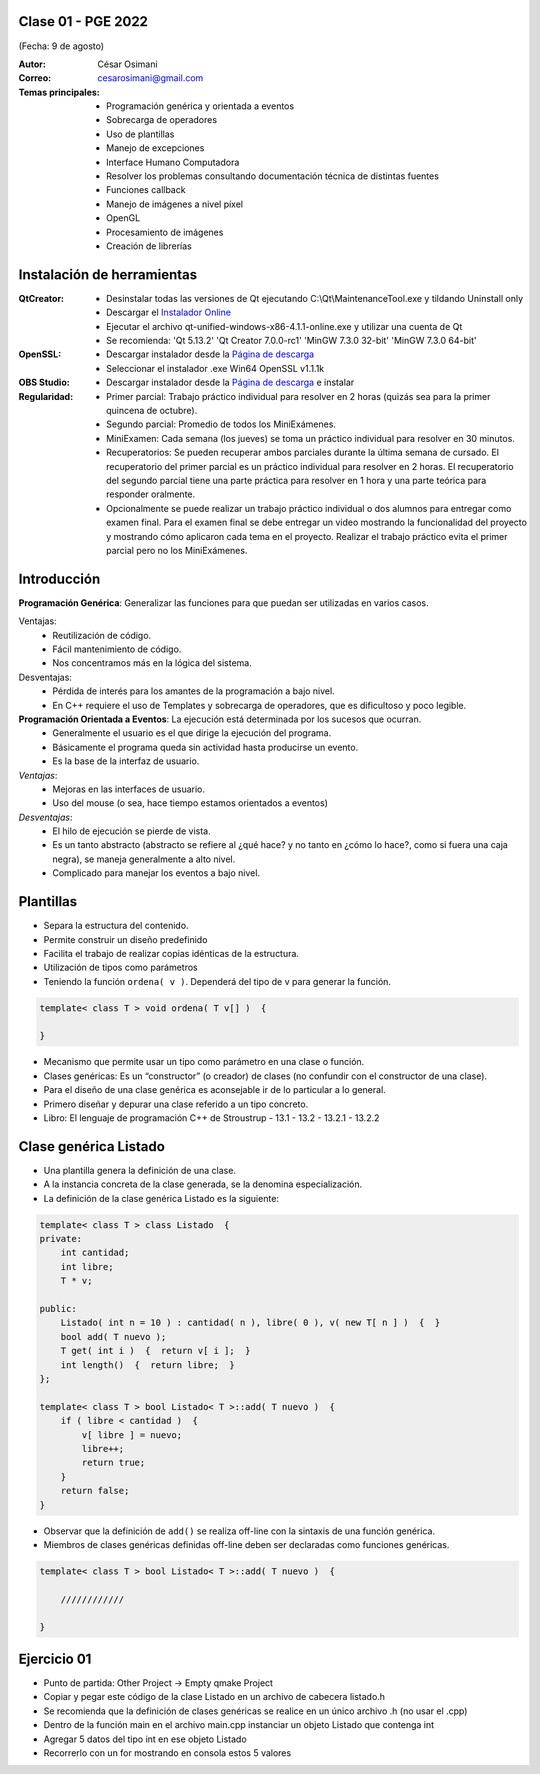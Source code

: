 .. -*- coding: utf-8 -*-

.. _rcs_subversion:

Clase 01 - PGE 2022
===================
(Fecha: 9 de agosto)

:Autor: César Osimani
:Correo: cesarosimani@gmail.com

:Temas principales:
	- Programación genérica y orientada a eventos
	- Sobrecarga de operadores
	- Uso de plantillas
	- Manejo de excepciones
	- Interface Humano Computadora
	- Resolver los problemas consultando documentación técnica de distintas fuentes
	- Funciones callback
	- Manejo de imágenes a nivel píxel
	- OpenGL
	- Procesamiento de imágenes
	- Creación de librerías	

Instalación de herramientas
===========================

:QtCreator: 
	- Desinstalar todas las versiones de Qt ejecutando C:\\Qt\\MaintenanceTool.exe y tildando Uninstall only 
	- Descargar el `Instalador Online <https://www.qt.io/download-thank-you?hsLang=en>`_
	- Ejecutar el archivo qt-unified-windows-x86-4.1.1-online.exe y utilizar una cuenta de Qt
	- Se recomienda: 'Qt 5.13.2'  'Qt Creator 7.0.0-rc1'  'MinGW 7.3.0 32-bit'  'MinGW 7.3.0 64-bit'

:OpenSSL: 
	- Descargar instalador desde la `Página de descarga <https://slproweb.com/products/Win32OpenSSL.html>`_
	- Seleccionar el instalador .exe Win64 OpenSSL v1.1.1k 

:OBS Studio: 
	- Descargar instalador desde la `Página de descarga <https://obsproject.com/es>`_ e instalar

:Regularidad: 
	- Primer parcial: Trabajo práctico individual para resolver en 2 horas (quizás sea para la primer quincena de octubre).
	- Segundo parcial: Promedio de todos los MiniExámenes.
	- MiniExamen: Cada semana (los jueves) se toma un práctico individual para resolver en 30 minutos.
	- Recuperatorios: Se pueden recuperar ambos parciales durante la última semana de cursado. El recuperatorio del primer parcial es un práctico individual para resolver en 2 horas. El recuperatorio del segundo parcial tiene una parte práctica para resolver en 1 hora y una parte teórica para responder oralmente.
	- Opcionalmente se puede realizar un trabajo práctico individual o dos alumnos para entregar como examen final. Para el examen final se debe entregar un video mostrando la funcionalidad del proyecto y mostrando cómo aplicaron cada tema en el proyecto. Realizar el trabajo práctico evita el primer parcial pero no los MiniExámenes.



Introducción
============

**Programación Genérica**: Generalizar las funciones para que puedan ser utilizadas en varios casos.

Ventajas:
    - Reutilización de código.
    - Fácil mantenimiento de código.
    - Nos concentramos más en la lógica del sistema.

Desventajas:
    - Pérdida de interés para los amantes de la programación a bajo nivel.
    - En C++ requiere el uso de Templates y sobrecarga de operadores, que es dificultoso y poco legible.

**Programación Orientada a Eventos**: La ejecución está determinada por los sucesos que ocurran.
    - Generalmente el usuario es el que dirige la ejecución del programa.
    - Básicamente el programa queda sin actividad hasta producirse un evento.
    - Es la base de la interfaz de usuario.

*Ventajas*:
    - Mejoras en las interfaces de usuario.
    - Uso del mouse (o sea, hace tiempo estamos orientados a eventos)

*Desventajas*:
    - El hilo de ejecución se pierde de vista.
    - Es un tanto abstracto (abstracto se refiere al ¿qué hace? y no tanto en ¿cómo lo hace?, como si fuera una caja negra), se maneja generalmente a alto nivel. 
    - Complicado para manejar los eventos a bajo nivel.
    
Plantillas
==========
- Separa la estructura del contenido.
- Permite construir un diseño predefinido
- Facilita el trabajo de realizar copias idénticas de la estructura.

- Utilización de tipos como parámetros
- Teniendo la función ``ordena( v )``. Dependerá del tipo de v para generar la función.

.. code-block::

    template< class T > void ordena( T v[] )  {
    
    }

- Mecanismo que permite usar un tipo como parámetro en una clase o función.
- Clases genéricas: Es un “constructor” (o creador) de clases (no confundir con el constructor de una clase).
- Para el diseño de una clase genérica es aconsejable ir de lo particular a lo general.
- Primero diseñar y depurar una clase referido a un tipo concreto.
- Libro: El lenguaje de programación C++ de Stroustrup - 13.1 - 13.2 - 13.2.1 - 13.2.2


Clase genérica Listado
======================

- Una plantilla genera la definición de una clase. 
- A la instancia concreta de la clase generada, se la denomina especialización.

- La definición de la clase genérica Listado es la siguiente:

.. code-block::

    template< class T > class Listado  {
    private:
        int cantidad;
        int libre;
        T * v;
    
    public:
        Listado( int n = 10 ) : cantidad( n ), libre( 0 ), v( new T[ n ] )  {  }
        bool add( T nuevo );
        T get( int i )  {  return v[ i ];  }
        int length()  {  return libre;  }
    };
    
    template< class T > bool Listado< T >::add( T nuevo )  {
        if ( libre < cantidad )  {
            v[ libre ] = nuevo;
            libre++;
            return true;
        }
        return false;
    }


- Observar que la definición de ``add()`` se realiza off-line con la sintaxis de una función genérica.

- Miembros de clases genéricas definidas off-line deben ser declaradas como funciones genéricas.

.. code-block::

    template< class T > bool Listado< T >::add( T nuevo )  {

        ////////////

    }


Ejercicio 01
============

- Punto de partida: Other Project -> Empty qmake Project
- Copiar y pegar este código de la clase Listado en un archivo de cabecera listado.h
- Se recomienda que la definición de clases genéricas se realice en un único archivo .h (no usar el .cpp)
- Dentro de la función main en el archivo main.cpp instanciar un objeto Listado que contenga int
- Agregar 5 datos del tipo int en ese objeto Listado
- Recorrerlo con un for mostrando en consola estos 5 valores


